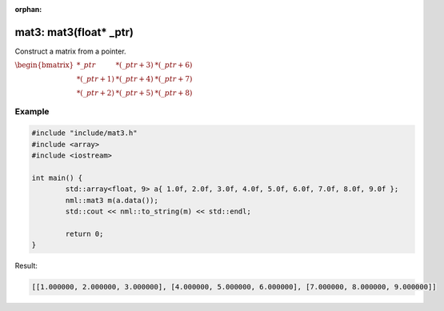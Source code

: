:orphan:

mat3: mat3(float* _ptr)
=======================

Construct a matrix from a pointer.

:math:`\begin{bmatrix} *\_ptr & *(\_ptr + 3) & *(\_ptr + 6) \\ *(\_ptr + 1) & *(\_ptr + 4) & *(\_ptr + 7) \\ *(\_ptr + 2) & *(\_ptr + 5) & *(\_ptr + 8) \end{bmatrix}`

Example
-------

.. code-block:: cpp

	#include "include/mat3.h"
	#include <array>
	#include <iostream>

	int main() {
		std::array<float, 9> a{ 1.0f, 2.0f, 3.0f, 4.0f, 5.0f, 6.0f, 7.0f, 8.0f, 9.0f };
		nml::mat3 m(a.data());
		std::cout << nml::to_string(m) << std::endl;

		return 0;
	}

Result:

.. code-block::

	[[1.000000, 2.000000, 3.000000], [4.000000, 5.000000, 6.000000], [7.000000, 8.000000, 9.000000]]